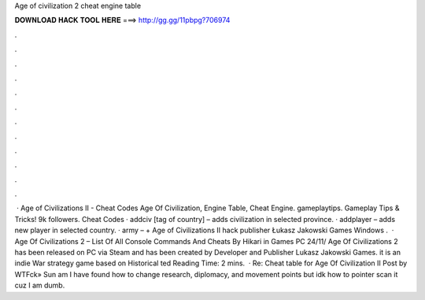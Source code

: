 Age of civilization 2 cheat engine table

𝐃𝐎𝐖𝐍𝐋𝐎𝐀𝐃 𝐇𝐀𝐂𝐊 𝐓𝐎𝐎𝐋 𝐇𝐄𝐑𝐄 ===> http://gg.gg/11pbpg?706974

.

.

.

.

.

.

.

.

.

.

.

.

 · Age of Civilizations II - Cheat Codes Age Of Civilization, Engine Table, Cheat Engine. gameplaytips. Gameplay Tips & Tricks! 9k followers. Cheat Codes · addciv [tag of country] – adds civilization in selected province. · addplayer – adds new player in selected country. · army – + Age of Civilizations II hack publisher Łukasz Jakowski Games Windows .  · Age Of Civilizations 2 – List Of All Console Commands And Cheats By Hikari in Games PC 24/11/ Age Of Civilizations 2 has been released on PC via Steam and has been created by Developer and Publisher Lukasz Jakowski Games. it is an indie War strategy game based on Historical ted Reading Time: 2 mins.  · Re: Cheat table for Age Of Civilization II Post by WTFck» Sun am I have found how to change research, diplomacy, and movement points but idk how to pointer scan it cuz I am dumb.